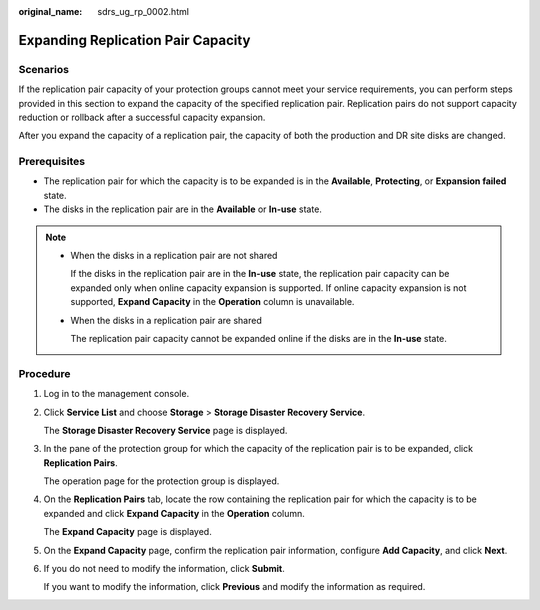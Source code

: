 :original_name: sdrs_ug_rp_0002.html

.. _sdrs_ug_rp_0002:

Expanding Replication Pair Capacity
===================================

Scenarios
---------

If the replication pair capacity of your protection groups cannot meet your service requirements, you can perform steps provided in this section to expand the capacity of the specified replication pair. Replication pairs do not support capacity reduction or rollback after a successful capacity expansion.

After you expand the capacity of a replication pair, the capacity of both the production and DR site disks are changed.

**Prerequisites**
-----------------

-  The replication pair for which the capacity is to be expanded is in the **Available**, **Protecting**, or **Expansion failed** state.
-  The disks in the replication pair are in the **Available** or **In-use** state.

.. note::

   -  When the disks in a replication pair are not shared

      If the disks in the replication pair are in the **In-use** state, the replication pair capacity can be expanded only when online capacity expansion is supported. If online capacity expansion is not supported, **Expand Capacity** in the **Operation** column is unavailable.

   -  When the disks in a replication pair are shared

      The replication pair capacity cannot be expanded online if the disks are in the **In-use** state.

Procedure
---------

#. Log in to the management console.

#. Click **Service List** and choose **Storage** > **Storage Disaster Recovery Service**.

   The **Storage Disaster Recovery Service** page is displayed.

#. In the pane of the protection group for which the capacity of the replication pair is to be expanded, click **Replication Pairs**.

   The operation page for the protection group is displayed.

#. On the **Replication Pairs** tab, locate the row containing the replication pair for which the capacity is to be expanded and click **Expand Capacity** in the **Operation** column.

   The **Expand Capacity** page is displayed.

#. On the **Expand Capacity** page, confirm the replication pair information, configure **Add Capacity**, and click **Next**.

#. If you do not need to modify the information, click **Submit**.

   If you want to modify the information, click **Previous** and modify the information as required.
